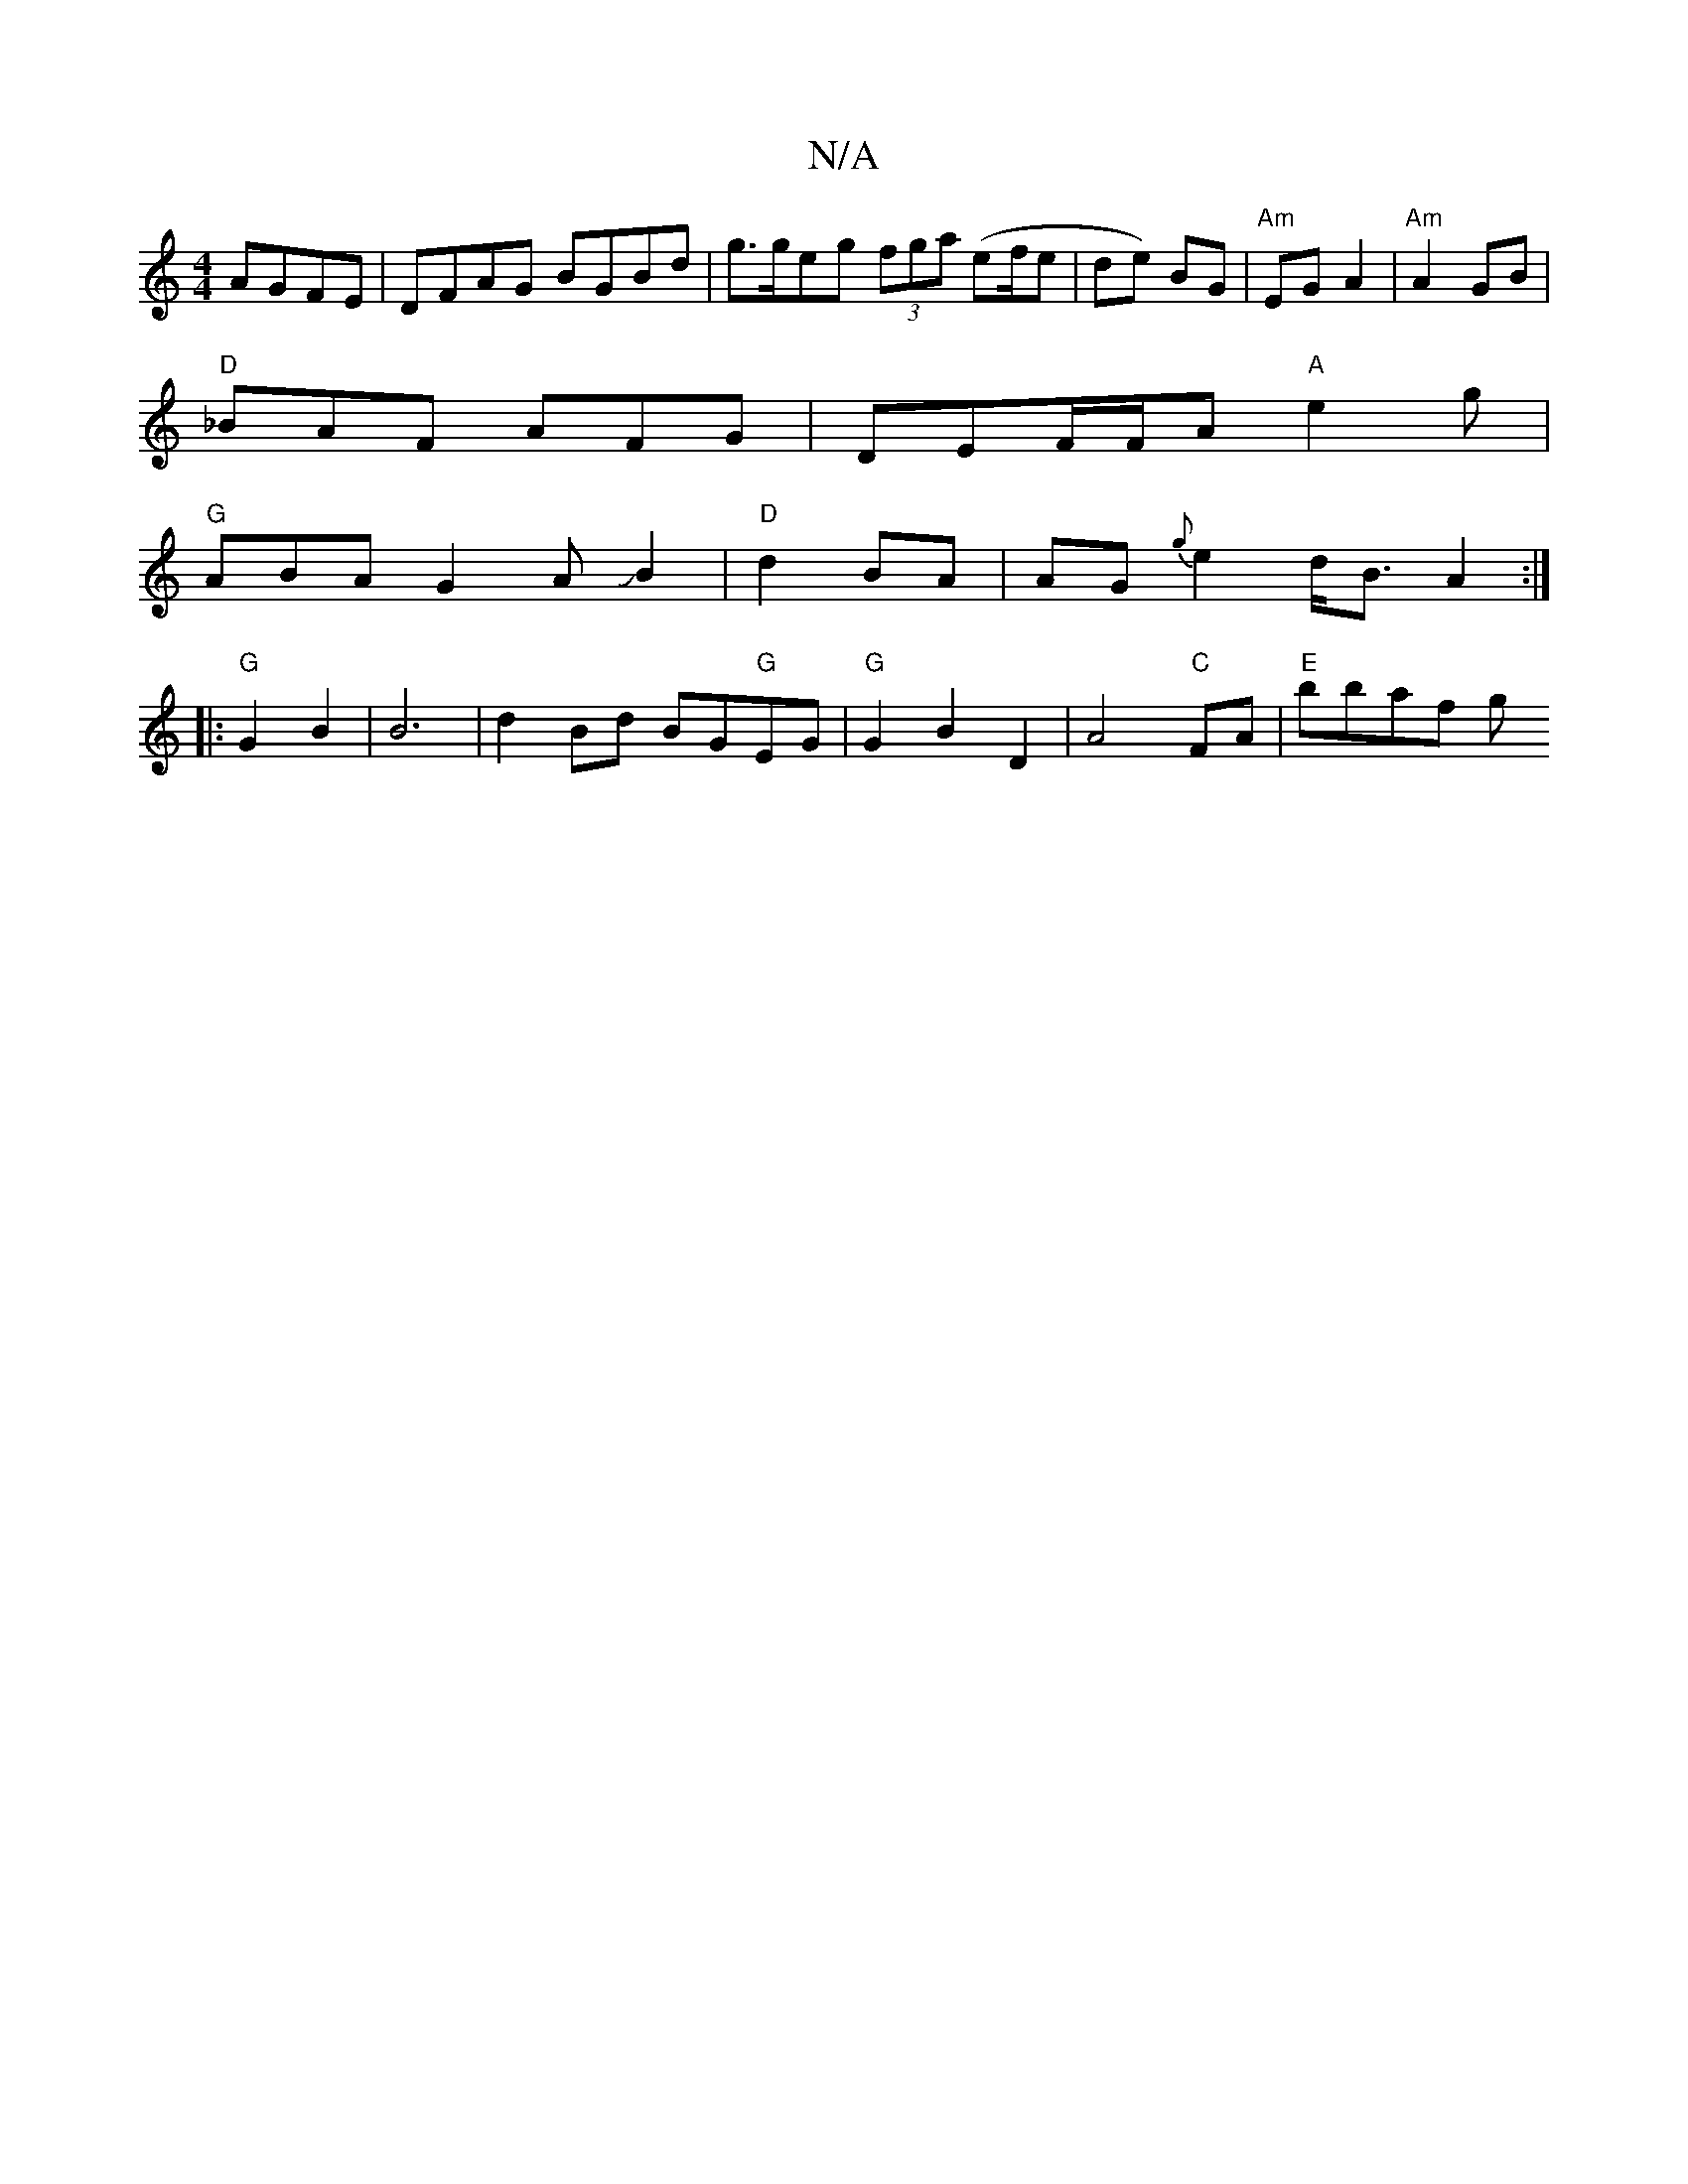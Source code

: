 X:1
T:N/A
M:4/4
R:N/A
K:Cmajor
AGFE | DFAG BGBd | g>geg (3fga (e2/f/e | de) BG |"Am"EGA2 | "Am"A2 GB|
"D"_BAF AFG|DEF/F/A "A"e2 g |
"G" ABAG2 AJB2|"D"d2 BA | AG {g}e2 d<B A2:|
|: "G"G2 B2|B6|d2Bd BG"G"EG|"G"G2B2D2|A4"C"FA|"E"bbaf g